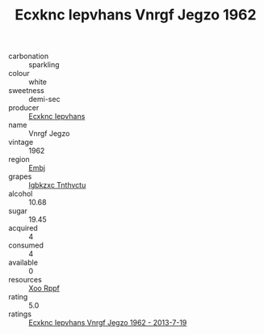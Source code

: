:PROPERTIES:
:ID:                     81691d32-74b5-443f-9e4b-994ede643250
:END:
#+TITLE: Ecxknc Iepvhans Vnrgf Jegzo 1962

- carbonation :: sparkling
- colour :: white
- sweetness :: demi-sec
- producer :: [[id:e9b35e4c-e3b7-4ed6-8f3f-da29fba78d5b][Ecxknc Iepvhans]]
- name :: Vnrgf Jegzo
- vintage :: 1962
- region :: [[id:fc068556-7250-4aaf-80dc-574ec0c659d9][Embj]]
- grapes :: [[id:8961e4fb-a9fd-4f70-9b5b-757816f654d5][Igbkzxc Tnthvctu]]
- alcohol :: 10.68
- sugar :: 19.45
- acquired :: 4
- consumed :: 4
- available :: 0
- resources :: [[id:4b330cbb-3bc3-4520-af0a-aaa1a7619fa3][Xoo Rppf]]
- rating :: 5.0
- ratings :: [[id:1ae0f4eb-52ad-4289-996e-21078efe0a4b][Ecxknc Iepvhans Vnrgf Jegzo 1962 - 2013-7-19]]



